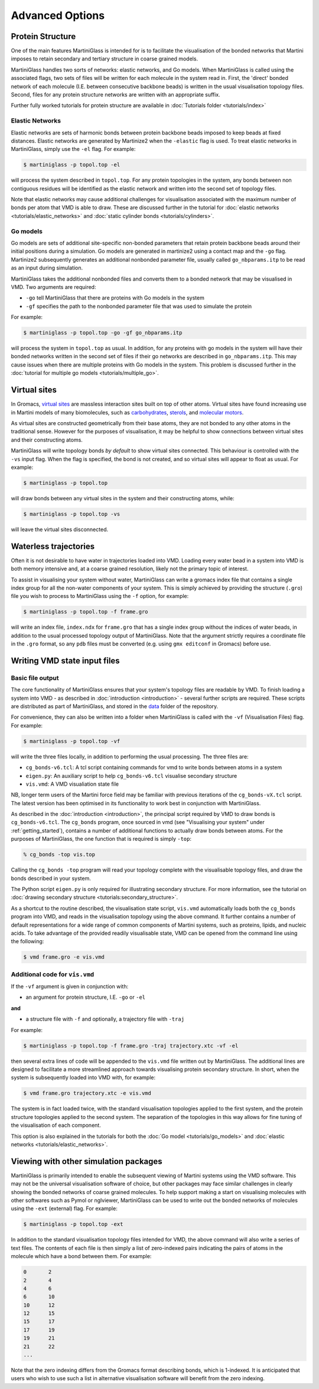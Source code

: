 Advanced Options
================

Protein Structure
-----------------

One of the main features MartiniGlass is intended for is to facilitate the visualisation of
the bonded networks that Martini imposes to retain secondary and tertiary structure in coarse
grained models.

MartiniGlass handles two sorts of networks: elastic networks, and Go models. When MartiniGlass
is called using the associated flags, two sets of files will be written for each molecule in the
system read in. First, the 'direct' bonded network of each molecule (I.E. between consecutive
backbone beads) is written in the usual visualisation topology files. Second, files for any
protein structure networks are written with an appropriate suffix.

Further fully worked tutorials for protein structure are available in
:doc:`Tutorials folder <tutorials/index>`

Elastic Networks
^^^^^^^^^^^^^^^^

Elastic networks are sets of harmonic bonds between protein backbone beads imposed to keep
beads at fixed distances. Elastic networks are generated by Martinize2 when the ``-elastic``
flag is used. To treat elastic networks in MartiniGlass, simply use the ``-el`` flag. For example:

.. code-block::

    $ martiniglass -p topol.top -el

will process the system described in ``topol.top``. For any protein topologies in the system,
any bonds between non contiguous residues will be identified as the elastic network and written
into the second set of topology files.

Note that elastic networks may cause additional challenges for visualisation associated with the
maximum number of bonds per atom that VMD is able to draw. These are discussed further in
the tutorial for :doc:`elastic networks <tutorials/elastic_networks>` and
:doc:`static cylinder bonds <tutorials/cylinders>`.

Go models
^^^^^^^^^

Go models are sets of additional site-specific non-bonded parameters that retain protein backbone
beads around their initial positions during a simulation. Go models are generated in martinize2 using
a contact map and the ``-go`` flag. Martinize2 subsequently generates an additional nonbonded
parameter file, usually called ``go_nbparams.itp`` to be read as an input during simulation.

MartiniGlass takes the additional nonbonded files and converts them to a bonded network that
may be visualised in VMD. Two arguments are required:

* ``-go`` tell MartiniGlass that there are proteins with Go models in the system
* ``-gf`` specifies the path to the nonbonded parameter file that was used to simulate the protein

For example:

.. code-block::

    $ martiniglass -p topol.top -go -gf go_nbparams.itp


will process the system in ``topol.top`` as usual. In addition, for any proteins with go models
in the system will have their bonded networks written in the second set of files if their go
networks are described in ``go_nbparams.itp``. This may cause issues when there are multiple
proteins with Go models in the system. This problem is discussed further in the
:doc:`tutorial for multiple go models <tutorials/multiple_go>`.


Virtual sites
-------------

In Gromacs, `virtual sites <https://manual.gromacs.org/2024.2/reference-manual/functions/interaction-methods.html#virtual-interaction-sites>`_
are massless interaction sites built on top of other atoms. Virtual sites have found increasing
use in Martini models of many biomolecules, such as `carbohydrates <https://pubs.acs.org/doi/10.1021/acs.jctc.2c00757>`_,
`sterols <https://pubs.acs.org/doi/10.1021/acs.jctc.3c00547>`_,
and `molecular motors <https://pubs.acs.org/doi/10.1021/acs.jctc.2c00796>`_.

As virtual sites are constructed geometrically from their base atoms, they are not bonded to any
other atoms in the traditional sense. However for the purposes of visualisation, it may be helpful
to show connections between virtual sites and their constructing atoms.

MartiniGlass will write topology bonds *by default* to show virtual sites connected. This behaviour is
controlled with the ``-vs`` input flag. When the flag is specified, the bond is not created,
and so virtual sites will appear to float as usual. For example:

.. code-block::

    $ martiniglass -p topol.top

will draw bonds between any virtual sites in the system and their constructing atoms, while:

.. code-block::

    $ martiniglass -p topol.top -vs

will leave the virtual sites disconnected.


.. _nowater:

Waterless trajectories
----------------------

Often it is not desirable to have water in trajectories loaded into VMD. Loading every water
bead in a system into VMD is both memory intensive and, at a coarse grained resolution, likely
not the primary topic of interest.

To assist in visualising your system without water, MartiniGlass can write a gromacs index file
that contains a single index group for all the non-water components of your system. This is simply
achieved by providing the structure (``.gro``) file you wish to process to MartiniGlass using the
``-f`` option, for example:

.. code-block::

    $ martiniglass -p topol.top -f frame.gro

will write an index file, ``index.ndx`` for ``frame.gro`` that has a single index group without
the indices of water beads, in addition to the usual processed topology output of MartiniGlass.
Note that the argument strictly requires a coordinate file in the ``.gro`` format, so any ``pdb``
files must be converted (e.g. using ``gmx editconf`` in Gromacs) before use.


.. _state_files:

Writing VMD state input files
-----------------------------

Basic file output
^^^^^^^^^^^^^^^^^

The core functionality of MartiniGlass ensures that your system's topology files are readable by
VMD. To finish loading a system into VMD - as described in :doc:`introduction <introduction>` - several further
scripts are required. These scripts are distributed as part of MartiniGlass, and stored in the
`data <https://github.com/Martini-Force-Field-Initiative/MartiniGlass/tree/main/martiniglass/data>`_
folder of the repository.

For convenience, they can also be written into a folder when MartiniGlass is called with the
``-vf`` (Visualisation Files) flag. For example:

.. code-block::

    $ martiniglass -p topol.top -vf

will write the three files locally, in addition to performing the usual processing. The three files are:

* ``cg_bonds-v6.tcl``: A tcl script containing commands for vmd to write bonds between atoms in a system
* ``eigen.py``: An auxiliary script to help ``cg_bonds-v6.tcl`` visualise secondary structure
* ``vis.vmd``: A VMD visualiation state file

NB, longer term users of the Martini force field may be familiar with previous iterations of the
``cg_bonds-vX.tcl`` script. The latest version has been optimised in its functionality to work best in
conjunction with MartiniGlass.

As described in the :doc:`introduction <introduction>`, the principal script required by VMD to draw
bonds is ``cg_bonds-v6.tcl``. The ``cg_bonds`` program, once sourced in vmd (see "Visualising your
system" under :ref:`getting_started`), contains a number of additional functions to actually draw
bonds between atoms. For the purposes of MartiniGlass, the one function that is required is
simply ``-top``:

.. code-block::

    % cg_bonds -top vis.top

Calling the ``cg_bonds -top`` program will read your topology complete with the visualisable topology
files, and draw the bonds described in your system.

The Python script ``eigen.py`` is only required for illustrating secondary structure. For more information,
see the tutorial on :doc:`drawing secondary structure <tutorials:secondary_structure>`.

As a shortcut to the routine described, the visualisation state script, ``vis.vmd`` automatically loads both
the ``cg_bonds`` program into VMD, and reads in the visualisation topology using the above command. It further
contains a number of default representations for a wide range of common components of Martini systems, such as
proteins, lipids, and nucleic acids. To take advantage of the provided readily visualisable state, VMD can
be opened from the command line using the following:

.. code-block::

    $ vmd frame.gro -e vis.vmd

Additional code for ``vis.vmd``
^^^^^^^^^^^^^^^^^^^^^^^^^^^^^^^

If the ``-vf`` argument is given in conjunction with:

* an argument for protein structure, I.E. ``-go`` or ``-el``

**and**

* a structure file with ``-f`` and optionally, a trajectory file with ``-traj``

For example:

.. code-block::

    $ martiniglass -p topol.top -f frame.gro -traj trajectory.xtc -vf -el

then several extra lines of code will be appended to the ``vis.vmd`` file written out by MartiniGlass.
The additional lines are designed to facilitate a more streamlined approach towards visualising
protein secondary structure. In short, when the system is subsequently loaded into VMD with, for example:

.. code-block::

    $ vmd frame.gro trajectory.xtc -e vis.vmd

The system is in fact loaded twice, with the standard visualisation topologies applied to the first system,
and the protein structure topologies applied to the second system. The separation of the topologies in
this way allows for fine tuning of the visualisation of each component.

This option is also explained in the tutorials for both the :doc:`Go model <tutorials/go_models>`
and :doc:`elastic networks <tutorials/elastic_networks>`.


Viewing with other simulation packages
--------------------------------------

MartiniGlass is primarily intended to enable the subsequent viewing of Martini systems using the VMD
software. This may not be the universal visualisation software of choice, but other packages may
face similar challenges in clearly showing the bonded networks of coarse grained molecules. To help
support making a start on visualising molecules with other softwares such as Pymol or nglviewer,
MartiniGlass can be used to write out the bonded networks of molecules using the ``-ext`` (external)
flag. For example:

.. code-block::

    $ martiniglass -p topol.top -ext

In addition to the standard visualisation topology files intended for VMD, the above command will also
write a series of text files. The contents of each file is then simply a list of zero-indexed pairs
indicating the pairs of atoms in the molecule which have a bond between them. For example:

.. code-block::

    0       2
    2       4
    4       6
    6       10
    10      12
    12      15
    15      17
    17      19
    19      21
    21      22
    ...

Note that the zero indexing differs from the Gromacs format describing bonds, which is 1-indexed. It is
anticipated that users who wish to use such a list in alternative visualisation software will benefit
from the zero indexing.

